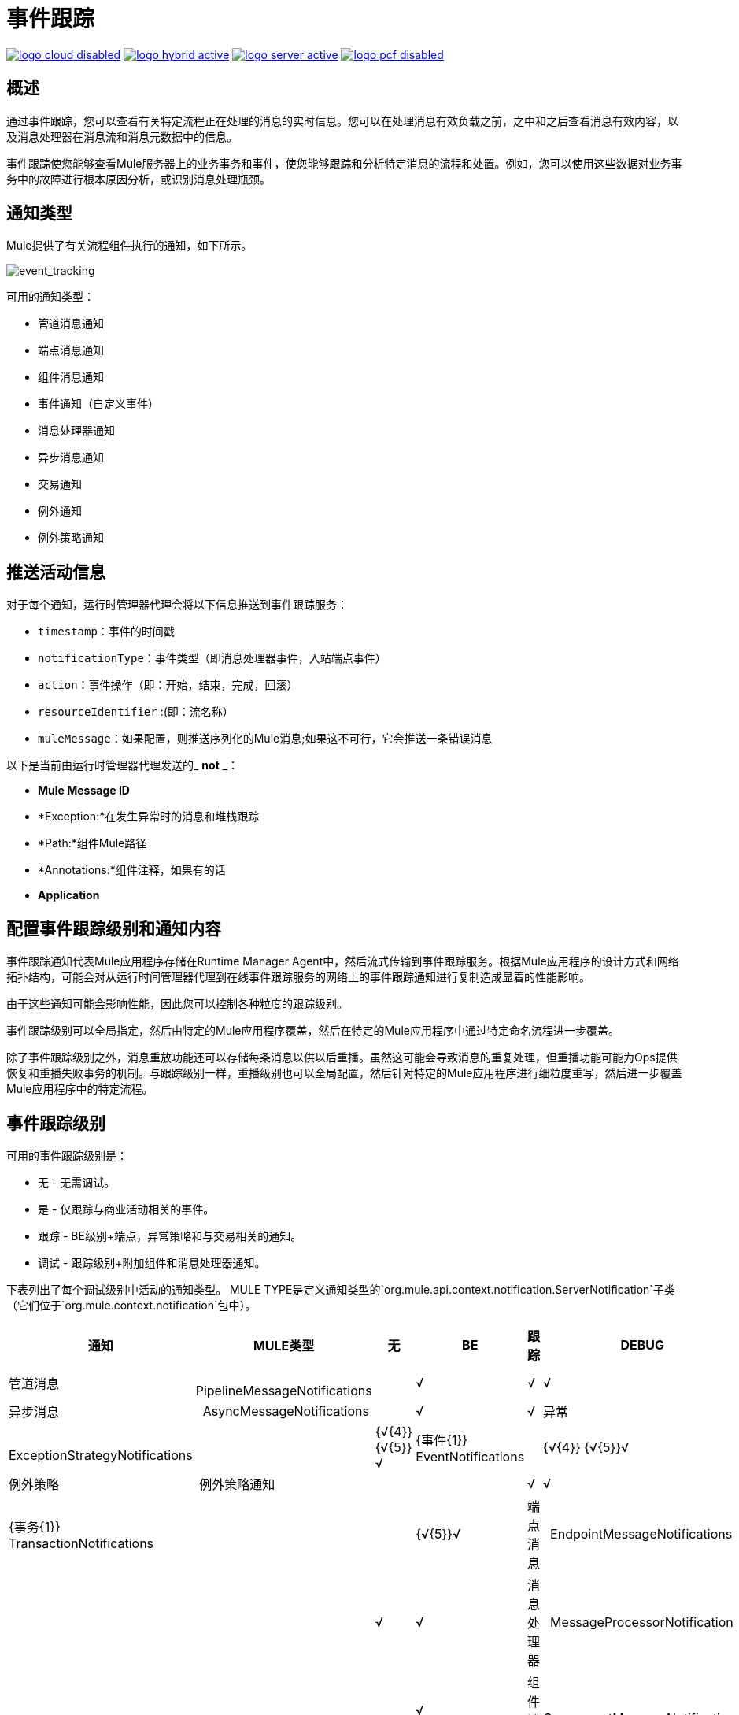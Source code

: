 = 事件跟踪
:keywords: agent, mule, esb, servers, monitor, notifications, external systems, third party, get status, metrics

image:logo-cloud-disabled.png[link="/runtime-manager/deployment-strategies", title="CloudHub"]
image:logo-hybrid-active.png[link="/runtime-manager/deployment-strategies", title="混合部署"]
image:logo-server-active.png[link="/runtime-manager/deployment-strategies", title="Anypoint平台私有云版"]
image:logo-pcf-disabled.png[link="/runtime-manager/deployment-strategies", title="Pivotal Cloud Foundry"]

== 概述

通过事件跟踪，您可以查看有关特定流程正在处理的消息的实时信息。您可以在处理消息有效负载之前，之中和之后查看消息有效内容，以及消息处理器在消息流和消息元数据中的信息。

事件跟踪使您能够查看Mule服务器上的业务事务和事件，使您能够跟踪和分析特定消息的流程和处置。例如，您可以使用这些数据对业务事务中的故障进行根本原因分析，或识别消息处理瓶颈。

== 通知类型

Mule提供了有关流程组件执行的通知，如下所示。

image:event_tracking.png[event_tracking]

可用的通知类型：

* 管道消息通知
* 端点消息通知
* 组件消息通知
* 事件通知（自定义事件）
* 消息处理器通知
* 异步消息通知
* 交易通知
* 例外通知
* 例外策略通知

== 推送活动信息

对于每个通知，运行时管理器代理会将以下信息推送到事件跟踪服务：

*  `timestamp`：事件的时间戳
*  `notificationType`：事件类型（即消息处理器事件，入站端点事件）
*  `action`：事件操作（即：开始，结束，完成，回滚）
*  `resourceIdentifier` :(即：流名称）
*  `muleMessage`：如果配置，则推送序列化的Mule消息;如果这不可行，它会推送一条错误消息

以下是当前由运行时管理器代理发送的_ *not* _：

*  *Mule Message ID*
*  *Exception:*在发生异常时的消息和堆栈跟踪
*  *Path:*组件Mule路径
*  *Annotations:*组件注释，如果有的话
*  *Application*

== 配置事件跟踪级别和通知内容
事件跟踪通知代表Mule应用程序存储在Runtime Manager Agent中，然后流式传输到事件跟踪服务。根据Mule应用程序的设计方式和网络拓扑结构，可能会对从运行时间管理器代理到在线事件跟踪服务的网络上的事件跟踪通知进行复制造成显着的性能影响。

由于这些通知可能会影响性能，因此您可以控制各种粒度的跟踪级别。

事件跟踪级别可以全局指定，然后由特定的Mule应用程序覆盖，然后在特定的Mule应用程序中通过特定命名流程进一步覆盖。

除了事件跟踪级别之外，消息重放功能还可以存储每条消息以供以后重播。虽然这可能会导致消息的重复处理，但重播功能可能为Ops提供恢复和重播失败事务的机制。与跟踪级别一样，重播级别也可以全局配置，然后针对特定的Mule应用程序进行细粒度重写，然后进一步覆盖Mule应用程序中的特定流程。

== 事件跟踪级别

可用的事件跟踪级别是：

* 无 - 无需调试。
* 是 - 仅跟踪与商业活动相关的事件。
* 跟踪 -  BE级别+端点，异常策略和与交易相关的通知。
* 调试 - 跟踪级别+附加组件和消息处理器通知。

下表列出了每个调试级别中活动的通知类型。 MULE TYPE是定义通知类型的`org.mule.api.context.notification.ServerNotification`子类（它们位于`org.mule.context.notification`包中）。

[%header%autowidth.spread]
|===
|通知 |  MULE类型 | 无 | BE  |跟踪 | DEBUG
|管道消息 |  PipelineMessageNotifications  |   |√ |√ |√
|异步消息 |  AsyncMessageNotifications  |   |√ |√
|异常 |  ExceptionStrategyNotifications  |   | {√{4}} {√{5}}√
| {事件{1}} EventNotifications  |   | {√{4}} {√{5}}√
|例外策略 | 例外策略通知 |   |   |√ |√
| {事务{1}} TransactionNotifications  |   |   | {√{5}}√
|端点消息 |  EndpointMessageNotifications  |   |   |√ |√
|消息处理器 |  MessageProcessorNotification  |   |   |   |√
|组件消息 |  ComponentMessageNotifications  |   |   |   |√
|===

 
== 配置事件跟踪

您可以全局和/或每个应用程序和/或每个流程配置跟踪级别。可以在配置文件`mule-agent.yml`中配置跟踪级别，或者使用代理API实时配置跟踪级别。

[NOTE]
请记住，根据事件跟踪级别的不同，性能可能会受到影响。

=== 通过`mule-agent.yml`进行配置

您可以配置全局默认配置，以便在部署到Mule运行时时如何跟踪每个Mule应用。您还可以覆盖每个Mule应用程序的全局设置，甚至可以覆盖特定Mule应用程序中的每个流程。

==== 为每个Mule应用程序配置全球跟踪

跟踪配置级别在`mule-agent.yml`文件的`services/mule.agent.tracking.service`部分中设置。您可以手动编辑此部分以更改跟踪级别。

全局配置影响Mule实例中的所有应用程序及其流程。

以下是跟踪级别设置为`TRACKING`的配置示例。有关这些跟踪级别的更详细说明，请参阅上表。

在`mule-agent.yml`：
[source, yaml, linenums]
----
services:
  mule.agent.tracking.service:
    globalTrackingLevel: TRACKING
----

[NOTE]
如果未指定`globalTrackingLevel`，则默认值为`NONE`。

==== 配置每个穆勒应用程序的跟踪

除了为每个应用程序设置默认全局跟踪级别之外，您还可以覆盖每个Mule应用程序的跟踪级别。

有三个Mule应用程序级别跟踪区域：trackedLevel，replayLevel和trackedFlows。

*trackingLevel*值指定了上表中描述的4个跟踪级别之一（NONE，BE，TRACKING，DEBUG）。此跟踪级别适用于Mule应用程序中的每个流程。

*replayLevel*指定是否以及如何通过Mule应用程序的每个流程存储每条消息以便稍后重播。可能的值为：NONE，SOURCED或ALL。

[%header%autowidth.spread]
|===
|重播关卡选项 | 说明
|无 |  不存储与消息重播有关的任何数据，并禁用这些流的重播功能。
| SOURCED  | 仅存储消息供以后重播，以供Mule应用程序中以消息源开头的每个流程重播。
|全部 |  存储消息以便以后重播Mule应用程序中的每个流。
|===

在下面的示例中，应用程序`mule-flights`及其流程的跟踪级别设置为`TRACKING`，并且此Mule应用程序的消息重放功能被禁用。 `mule-flights`应用程序将向事件跟踪服务发送一些通知，但不会复制每个收到的消息，并且`mule-flights`应用程序中的任何流都不能从事件跟踪服务中重播。

globalTrackingLevel也被设置为覆盖默认值NONE，所以其他Mule应用程序也将被跟踪，但仅在BE级别。

在`mule-agent.yml`：
[source, yaml, linenums]
----
mule.agent.tracking.service:
  globalTrackingLevel: BE
  trackedApplications:
    - appName: mule-flights
      trackingLevel: TRACKING
      replayLevel: NONE
----
除了更改特定Mule应用程序的trackingLevel和replayLevel之外，您还可以通过添加`trackedFlows`值来更改列出的Mule应用程序内特定流程的这些设置。

`trackedFlows`元素包含addtional元素，用于指定为特定流应跟踪的内容的粒度调整，以及任何消息重播的行为方式。配置流量时，这些设置会覆盖全局和Mule应用程序级别设置继承的设置。

==== 为每个Mule应用程序的流程配置跟踪
除了Mule应用程序级别trackingLevel和replayLevel设置，您还可以列出一个或多个流程并覆盖/自定义每个流程的全局和应用程序级别设置。

跟踪流量选项在此表中描述：

[%header%autowidth.spread]
|===
|追踪流量选项 | 描述
|流名 |  流的名称，因为它在Mule应用程序的XML配置文件中编码。
|跟踪级别 |  其中一个值为NONE，BE，TRACKING或DEBUG，如上表中所述。
| replayLevel  |  其中一个值为NONE，SOURCED（如果流以消息源开始，则仅存储消息），ALL
| payloadExcluded  |  如果replayLevel是SOURCED或ALL，则确定是否还存储消息有效负载以供以后重播，或仅存储消息元数据。
|===

以下是一个将一些流水平跟踪配置添加到以前的`mule-flights` Mule应用程序配置的示例。全局和Mule应用程序级别跟踪使用默认值（NONE）。

在`mule-agent.yml`：
[source, yaml, linenums]
----
services: 
  mule.agent.tracking.service:
    trackedApplications:
      - appName: mule-flights
        trackedFlows:
          - flowName: purchaseFlight
            trackingLevel: DEBUG
            replayLevel: ALL
----



=== 设置复杂的跟踪配置

在下面的示例中，跟踪级别和设置在所有3个级别被覆盖：全局，Mule应用程序和流量。

globalTrackingLevel设置为`OFF`，这是默认值。您可以删除globalTrackingLevel行，并且不会更改Runtime Manager代理的配置。

为`mule-flights`应用程序设置了 跟踪级别`TRACKING`，但为`purchaseFlight`设置了跟踪级别`DEBUG`，并且replayLevel设置为ALL。
 
*  {应用{1}}：
适用于应用程序的**  trackingLevel：`TRACKING`级别。
应用的**  replayLevel：`OFF`  - 不要存储任何消息并禁用重播。
*** 流`purchaseFlight`：
****  trackingLevel：`DEBUG`级别（覆盖`TRACKING`级别）。
****  replayLevel：`ALL`为此流程 - 保存每条消息以进行重播，即使流程没有消息源。
*  {应用{1}}：
**  trackingLevel：`BE `
应用程序的**  replayLevel：`SOURCE`不会存储任何消息并禁用重播。
*** 流`confirmReservation`：
****  trackingLevel：`DEBUG`级别（覆盖`TRACKING`级别）。
****  replayLevel：`ALL`为此流程 - 保存每条消息以进行重播，即使流程没有消息源。
*  Mule实例中的所有其他应用程序及其流程：+
**  trackingLevel：`OFF`（默认）

在`mule-agent.yml`：
[source, yaml, linenums]
----
services: 
  mule.agent.tracking.service:
    globalTrackingLevel: OFF
    trackedApplications:     
      - appName: mule-flights
        trackingLevel: TRACKING
        replayLevel: OFF
        trackedFlows:
          - flowName: purchaseFlight
            trackingLevel: DEBUG
            replayLevel: ALL
      - flowName: help
            trackingLevel: OFF
            replayLevel: NONE
     - appName: mule-ticketing
        trackingLevel: BE
        replayLevel: SOURCE
        trackedFlows:
          - flowName: confirmReservation
            trackingLevel: DEBUG
            replayLevel: ALL
----

=== 在运行时通过代理API进行配置

代理API允许您在运行时更改代理跟踪配置。

==== 检索当前配置

下面的内容将检索有关跟踪服务的信息。检索到的信息包含可配置字段及其当前值。

*Request:*
----
GET <Runtime Manager Agent URL>/mule/agent/mule.agent.tracking.service
----

*Response:*
[source, json, linenums]
----
"configurableFields": [
    {
      "name": "globalTrackingLevel",
      "valueType": "com.mulesoft.agent.services.tracking.TrackingLevel",
      "value": "NONE",
      "configurableType": "DYNAMIC",
      "description": ""
    },
    {
      "name": "trackedApplications",
      "valueType": "[Lcom.mulesoft.agent.services.tracking.TrackedApplication;",
      "value": [],
      "configurableType": "DYNAMIC",
      "description": ""
    }
  ],
  "injectedHandlers": [
    {
      "name": "com.mulesoft.agent.handlers.internal.InternalTrackingNotificationHandler",
      "path": "/mule/agent/tracking.notification.internal.message.handler/configuration",
      "type": "class com.mulesoft.agent.domain.tracking.AgentTrackingNotification"
    }
  ],
  "serviceHandlerTypes": [
    "class com.mulesoft.agent.domain.tracking.AgentTrackingNotification"
  ]
}
----

==== 修改当前配置

要在运行时修改当前配置，请发送具有所需配置的JSON表示的请求。该表示将覆盖当前配置。任何未包含在JSON表示中的字段都将保留其当前值。

以下示例请求覆盖`globalTrackingLevel`和`trackedApplications`字段。所有其他字段保持不变。

*Request:*
[source, json, linenums]
----
PATCH <Runtime Manager Agent URL>/mule/agent/mule.agent.tracking.service HTTP/1.1

{
  "globalTrackingLevel": "BE",
  "trackedApplications": [
  {
    "appName": "mule-flights",
    "trackingLevel": "DEBUG",
    "trackedFlows": [
    {
      "flowName": "purchaseFlight",
      "trackingLevel": "TRACKING"
    }
    ]
  }
  ]
}
----

*Response:*
[source, json, linenums]
----
{
  "configurableFields": [
  {
    "name": "globalTrackingLevel",
    "valueType": "com.mulesoft.agent.services.tracking.TrackingLevel",
    "value": "BE",
    "configurableType": "DYNAMIC",
    "description": ""
    },
    {
      "name": "trackedApplications",
      "valueType": "[Lcom.mulesoft.agent.services.tracking.TrackedApplication;",
      "value": [
      {
        "appName": "mule-flights",
        "trackingLevel": "DEBUG",
        "trackedFlows": [
        {
          "flowName": "purchaseFlight",
          "trackingLevel": "TRACKING"
        }
        ]
      }
      ],
      "configurableType": "DYNAMIC",
      "description": ""
    }
    ],
    "injectedHandlers": [
    {
      "name": "com.mulesoft.agent.handlers.internal.InternalTrackingNotificationHandler",
      "path": "/mule/agent/tracking.notification.internal.message.handler/configuration",
      "type": "class com.mulesoft.agent.domain.tracking.AgentTrackingNotification"
    }
    ],
    "serviceHandlerTypes": [
    "class com.mulesoft.agent.domain.tracking.AgentTrackingNotification"
    ]
  }
----
